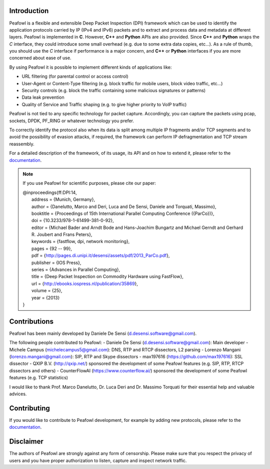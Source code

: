 |Build Status| |release| |Documentation Status| |CodeFactor| |Generic
badge| |HitCount| |MIT Licence| |Say Thanks!| |Donate|

Introduction
============

Peafowl is a flexible and extensible Deep Packet Inspection (DPI)
framework which can be used to identify the application protocols
carried by IP (IPv4 and IPv6) packets and to extract and process data
and metadata at different layers. Peafowl is implemented in **C**.
However, **C++** and **Python** APIs are also provided. Since **C++**
and **Python** wraps the *C* interface, they could introduce some small
overhead (e.g. due to some extra data copies, etc…). As a rule of thumb,
you should use the *C* interface if performance is a major concern, and
**C++** or **Python** interfaces if you are more concerned about ease of
use.

By using Peafowl it is possible to implement different kinds of
applications like:

-  URL filtering (for parental control or access control)
-  User-Agent or Content-Type filtering (e.g. block traffic for mobile
   users, block video traffic, etc…)
-  Security controls (e.g. block the traffic containing some malicious
   signatures or patterns)
-  Data leak prevention
-  Quality of Service and Traffic shaping (e.g. to give higher priority
   to VoIP traffic)

Peafowl is not tied to any specific technology for packet capture.
Accordingly, you can capture the packets using pcap, sockets, DPDK,
PF_RING or whatever technology you prefer.

To correctly identify the protocol also when its data is split among
multiple IP fragments and/or TCP segments and to avoid the possibility
of evasion attacks, if required, the framework can perform IP
defragmentation and TCP stream reassembly.

For a detailed description of the framework, of its usage, its API and
on how to extend it, please refer to the `documentation`_.

.. note::
   If you use Peafowl for scientific purposes, please cite our paper:   
   
   |  @inproceedings{ff:DPI:14,
   |      address = {Munich, Germany},
   |      author = {Danelutto, Marco and Deri, Luca and De Sensi, Daniele and Torquati, Massimo},
   |      booktitle = {Proceedings of 15th International Parallel Computing Conference ({ParCo})},
   |      doi = {10.3233/978-1-61499-381-0-92},
   |      editor = {Michael Bader and Arndt Bode and Hans-Joachim Bungartz and Michael Gerndt and Gerhard R. Joubert and Frans Peters},
   |      keywords = {fastflow, dpi, network monitoring},
   |      pages = {92 -- 99},
   |      pdf = {http://pages.di.unipi.it/desensi/assets/pdf/2013_ParCo.pdf},
   |      publisher = {IOS Press},
   |      series = {Advances in Parallel Computing},
   |      title = {Deep Packet Inspection on Commodity Hardware using FastFlow},
   |      url = {http://ebooks.iospress.nl/publication/35869},
   |      volume = {25},
   |      year = {2013}
   |  }
   
Contributions
=============

Peafowl has been mainly developed by Daniele De Sensi
(d.desensi.software@gmail.com).

The following people contributed to Peafowl: - Daniele De Sensi
(d.desensi.software@gmail.com): Main developer - Michele Campus
(michelecampus5@gmail.com): DNS, RTP and RTCP dissectors, L2 parsing -
Lorenzo Mangani (lorenzo.mangani@gmail.com): SIP, RTP and Skype
dissectors - max197616 (https://github.com/max197616): SSL dissector -
QXIP B.V. (http://qxip.net/) sponsored the development of some Peafowl
features (e.g. SIP, RTP, RTCP dissectors and others) - CounterFlowAI
(https://www.counterflow.ai/) sponsored the development of some Peafowl
features (e.g. TCP statistics)

I would like to thank Prof. Marco Danelutto, Dr. Luca Deri and
Dr. Massimo Torquati for their essential help and valuable advices.

Contributing
============

If you would like to contribute to Peafowl development, for example by
adding new protocols, please refer to the
`documentation <https://peafowl.readthedocs.io/en/latest/customize.html>`__.

Disclaimer
==========
The authors of Peafowl are strongly against any form of censorship.
Please make sure that you respect the privacy of users and you have
proper authorization to listen, capture and inspect network traffic.


.. |Build Status| image:: https://travis-ci.org/DanieleDeSensi/peafowl.svg?branch=master
   :target: https://travis-ci.org/DanieleDeSensi/peafowl
.. |release| image:: https://img.shields.io/github/release/danieledesensi/peafowl.svg
   :target: https://github.com/danieledesensi/peafowl/releases/latest
.. |Documentation Status| image:: https://readthedocs.org/projects/peafowl/badge/?version=latest
   :target: https://peafowl.readthedocs.io/en/latest/?badge=latest
.. |CodeFactor| image:: https://www.codefactor.io/repository/github/danieledesensi/peafowl/badge
   :target: https://www.codefactor.io/repository/github/danieledesensi/peafowl/
.. |Generic badge| image:: https://img.shields.io/badge/API-C/C++/Python-green.svg
   :target: https://peafowl.readthedocs.io/en/latest/api.html
.. |HitCount| image:: http://hits.dwyl.io/DanieleDeSensi/Peafowl.svg
   :target: http://hits.dwyl.io/DanieleDeSensi/Peafowl
.. |MIT Licence| image:: https://badges.frapsoft.com/os/mit/mit.svg?v=103
   :target: https://opensource.org/licenses/mit-license.php
.. |Say Thanks!| image:: https://img.shields.io/badge/Say%20Thanks-!-1EAEDB.svg
   :target: https://saythanks.io/to/DanieleDeSensi
.. |Donate| image:: https://img.shields.io/badge/Donate-PayPal-green.svg
   :target: http://paypal.me/DanieleDeSensi
.. _documentation: https://peafowl.readthedocs.io/en/latest/